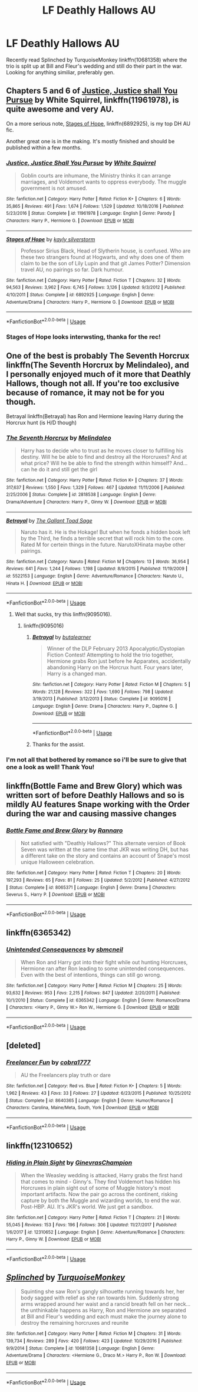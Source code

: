 #+TITLE: LF Deathly Hallows AU

* LF Deathly Hallows AU
:PROPERTIES:
:Score: 3
:DateUnix: 1530381732.0
:DateShort: 2018-Jun-30
:FlairText: Request
:END:
Recently read Splinched by TurquoiseMonkey linkffn(10681358) where the trio is split up at Bill and Fleur's wedding and still do their part in the war. Looking for anything similiar, preferably gen.


** Chapters 5 and 6 of [[https://m.fanfiction.net/s/11961978/1/][Justice, Justice shall You Pursue]] by White Squirrel, linkffn(11961978), is quite awesome and very AU.

On a more serious note, [[https://m.fanfiction.net/s/6892925/1/][Stages of Hope]], linkffn(6892925), is my top DH AU fic.

Another great one is in the making. It's mostly finished and should be published within a few months.
:PROPERTIES:
:Author: InquisitorCOC
:Score: 1
:DateUnix: 1530392564.0
:DateShort: 2018-Jul-01
:END:

*** [[https://www.fanfiction.net/s/11961978/1/][*/Justice, Justice Shall You Pursue/*]] by [[https://www.fanfiction.net/u/5339762/White-Squirrel][/White Squirrel/]]

#+begin_quote
  Goblin courts are inhumane, the Ministry thinks it can arrange marriages, and Voldemort wants to oppress everybody. The muggle government is not amused.
#+end_quote

^{/Site/:} ^{fanfiction.net} ^{*|*} ^{/Category/:} ^{Harry} ^{Potter} ^{*|*} ^{/Rated/:} ^{Fiction} ^{K+} ^{*|*} ^{/Chapters/:} ^{6} ^{*|*} ^{/Words/:} ^{35,865} ^{*|*} ^{/Reviews/:} ^{491} ^{*|*} ^{/Favs/:} ^{1,674} ^{*|*} ^{/Follows/:} ^{1,529} ^{*|*} ^{/Updated/:} ^{10/18/2016} ^{*|*} ^{/Published/:} ^{5/23/2016} ^{*|*} ^{/Status/:} ^{Complete} ^{*|*} ^{/id/:} ^{11961978} ^{*|*} ^{/Language/:} ^{English} ^{*|*} ^{/Genre/:} ^{Parody} ^{*|*} ^{/Characters/:} ^{Harry} ^{P.,} ^{Hermione} ^{G.} ^{*|*} ^{/Download/:} ^{[[http://www.ff2ebook.com/old/ffn-bot/index.php?id=11961978&source=ff&filetype=epub][EPUB]]} ^{or} ^{[[http://www.ff2ebook.com/old/ffn-bot/index.php?id=11961978&source=ff&filetype=mobi][MOBI]]}

--------------

[[https://www.fanfiction.net/s/6892925/1/][*/Stages of Hope/*]] by [[https://www.fanfiction.net/u/291348/kayly-silverstorm][/kayly silverstorm/]]

#+begin_quote
  Professor Sirius Black, Head of Slytherin house, is confused. Who are these two strangers found at Hogwarts, and why does one of them claim to be the son of Lily Lupin and that git James Potter? Dimension travel AU, no pairings so far. Dark humour.
#+end_quote

^{/Site/:} ^{fanfiction.net} ^{*|*} ^{/Category/:} ^{Harry} ^{Potter} ^{*|*} ^{/Rated/:} ^{Fiction} ^{T} ^{*|*} ^{/Chapters/:} ^{32} ^{*|*} ^{/Words/:} ^{94,563} ^{*|*} ^{/Reviews/:} ^{3,962} ^{*|*} ^{/Favs/:} ^{6,745} ^{*|*} ^{/Follows/:} ^{3,126} ^{*|*} ^{/Updated/:} ^{9/3/2012} ^{*|*} ^{/Published/:} ^{4/10/2011} ^{*|*} ^{/Status/:} ^{Complete} ^{*|*} ^{/id/:} ^{6892925} ^{*|*} ^{/Language/:} ^{English} ^{*|*} ^{/Genre/:} ^{Adventure/Drama} ^{*|*} ^{/Characters/:} ^{Harry} ^{P.,} ^{Hermione} ^{G.} ^{*|*} ^{/Download/:} ^{[[http://www.ff2ebook.com/old/ffn-bot/index.php?id=6892925&source=ff&filetype=epub][EPUB]]} ^{or} ^{[[http://www.ff2ebook.com/old/ffn-bot/index.php?id=6892925&source=ff&filetype=mobi][MOBI]]}

--------------

*FanfictionBot*^{2.0.0-beta} | [[https://github.com/tusing/reddit-ffn-bot/wiki/Usage][Usage]]
:PROPERTIES:
:Author: FanfictionBot
:Score: 1
:DateUnix: 1530392571.0
:DateShort: 2018-Jul-01
:END:


*** Stages of Hope looks interwsting, thanka for the rec!
:PROPERTIES:
:Score: 1
:DateUnix: 1530418294.0
:DateShort: 2018-Jul-01
:END:


** One of the best is probably The Seventh Horcrux linkffn(The Seventh Horcrux by Melindaleo), and I personally enjoyed much of it more that Deathly Hallows, though not all. If you're too exclusive because of romance, it may not be for you though.

Betrayal linkffn(Betrayal) has Ron and Hermione leaving Harry during the Horcrux hunt (is H/D though)
:PROPERTIES:
:Author: XeshTrill
:Score: 1
:DateUnix: 1530395672.0
:DateShort: 2018-Jul-01
:END:

*** [[https://www.fanfiction.net/s/2818538/1/][*/The Seventh Horcrux/*]] by [[https://www.fanfiction.net/u/457505/Melindaleo][/Melindaleo/]]

#+begin_quote
  Harry has to decide who to trust as he moves closer to fulfilling his destiny. Will he be able to find and destroy all the Horcruxes? And at what price? Will he be able to find the strength within himself? And...can he do it and still get the girl
#+end_quote

^{/Site/:} ^{fanfiction.net} ^{*|*} ^{/Category/:} ^{Harry} ^{Potter} ^{*|*} ^{/Rated/:} ^{Fiction} ^{K+} ^{*|*} ^{/Chapters/:} ^{37} ^{*|*} ^{/Words/:} ^{317,637} ^{*|*} ^{/Reviews/:} ^{1,550} ^{*|*} ^{/Favs/:} ^{1,329} ^{*|*} ^{/Follows/:} ^{467} ^{*|*} ^{/Updated/:} ^{11/11/2006} ^{*|*} ^{/Published/:} ^{2/25/2006} ^{*|*} ^{/Status/:} ^{Complete} ^{*|*} ^{/id/:} ^{2818538} ^{*|*} ^{/Language/:} ^{English} ^{*|*} ^{/Genre/:} ^{Drama/Adventure} ^{*|*} ^{/Characters/:} ^{Harry} ^{P.,} ^{Ginny} ^{W.} ^{*|*} ^{/Download/:} ^{[[http://www.ff2ebook.com/old/ffn-bot/index.php?id=2818538&source=ff&filetype=epub][EPUB]]} ^{or} ^{[[http://www.ff2ebook.com/old/ffn-bot/index.php?id=2818538&source=ff&filetype=mobi][MOBI]]}

--------------

[[https://www.fanfiction.net/s/5522153/1/][*/Betrayal/*]] by [[https://www.fanfiction.net/u/1513397/The-Gallant-Toad-Sage][/The Gallant Toad Sage/]]

#+begin_quote
  Naruto has it. He is the Hokage! But when he fonds a hidden book left by the Third, he finds a terrible secret that will rock him to the core. Rated M for certein things in the future. NarutoXHinata maybe other pairings.
#+end_quote

^{/Site/:} ^{fanfiction.net} ^{*|*} ^{/Category/:} ^{Naruto} ^{*|*} ^{/Rated/:} ^{Fiction} ^{M} ^{*|*} ^{/Chapters/:} ^{13} ^{*|*} ^{/Words/:} ^{36,954} ^{*|*} ^{/Reviews/:} ^{641} ^{*|*} ^{/Favs/:} ^{1,244} ^{*|*} ^{/Follows/:} ^{1,198} ^{*|*} ^{/Updated/:} ^{8/9/2015} ^{*|*} ^{/Published/:} ^{11/19/2009} ^{*|*} ^{/id/:} ^{5522153} ^{*|*} ^{/Language/:} ^{English} ^{*|*} ^{/Genre/:} ^{Adventure/Romance} ^{*|*} ^{/Characters/:} ^{Naruto} ^{U.,} ^{Hinata} ^{H.} ^{*|*} ^{/Download/:} ^{[[http://www.ff2ebook.com/old/ffn-bot/index.php?id=5522153&source=ff&filetype=epub][EPUB]]} ^{or} ^{[[http://www.ff2ebook.com/old/ffn-bot/index.php?id=5522153&source=ff&filetype=mobi][MOBI]]}

--------------

*FanfictionBot*^{2.0.0-beta} | [[https://github.com/tusing/reddit-ffn-bot/wiki/Usage][Usage]]
:PROPERTIES:
:Author: FanfictionBot
:Score: 2
:DateUnix: 1530395692.0
:DateShort: 2018-Jul-01
:END:

**** Well that sucks, try this linffn(9095016).
:PROPERTIES:
:Author: XeshTrill
:Score: 1
:DateUnix: 1530395882.0
:DateShort: 2018-Jul-01
:END:

***** linkffn(9095016)
:PROPERTIES:
:Author: zombieqatz
:Score: 1
:DateUnix: 1530410777.0
:DateShort: 2018-Jul-01
:END:

****** [[https://www.fanfiction.net/s/9095016/1/][*/Betrayal/*]] by [[https://www.fanfiction.net/u/4024547/butalearner][/butalearner/]]

#+begin_quote
  Winner of the DLP February 2013 Apocalyptic/Dystopian Fiction Contest! Attempting to hold the trio together, Hermione grabs Ron just before he Apparates, accidentally abandoning Harry on the Horcrux hunt. Four years later, Harry is a changed man.
#+end_quote

^{/Site/:} ^{fanfiction.net} ^{*|*} ^{/Category/:} ^{Harry} ^{Potter} ^{*|*} ^{/Rated/:} ^{Fiction} ^{M} ^{*|*} ^{/Chapters/:} ^{5} ^{*|*} ^{/Words/:} ^{21,128} ^{*|*} ^{/Reviews/:} ^{322} ^{*|*} ^{/Favs/:} ^{1,690} ^{*|*} ^{/Follows/:} ^{798} ^{*|*} ^{/Updated/:} ^{3/19/2013} ^{*|*} ^{/Published/:} ^{3/12/2013} ^{*|*} ^{/Status/:} ^{Complete} ^{*|*} ^{/id/:} ^{9095016} ^{*|*} ^{/Language/:} ^{English} ^{*|*} ^{/Genre/:} ^{Drama} ^{*|*} ^{/Characters/:} ^{Harry} ^{P.,} ^{Daphne} ^{G.} ^{*|*} ^{/Download/:} ^{[[http://www.ff2ebook.com/old/ffn-bot/index.php?id=9095016&source=ff&filetype=epub][EPUB]]} ^{or} ^{[[http://www.ff2ebook.com/old/ffn-bot/index.php?id=9095016&source=ff&filetype=mobi][MOBI]]}

--------------

*FanfictionBot*^{2.0.0-beta} | [[https://github.com/tusing/reddit-ffn-bot/wiki/Usage][Usage]]
:PROPERTIES:
:Author: FanfictionBot
:Score: 1
:DateUnix: 1530410792.0
:DateShort: 2018-Jul-01
:END:


****** Thanks for the assist.
:PROPERTIES:
:Author: XeshTrill
:Score: 1
:DateUnix: 1530414706.0
:DateShort: 2018-Jul-01
:END:


*** I'm not all that bothered by romance so i'll be sure to give that one a look as well! Thank You!
:PROPERTIES:
:Score: 1
:DateUnix: 1530418341.0
:DateShort: 2018-Jul-01
:END:


** linkffn(Bottle Fame and Brew Glory) which was written sort of before Deathly Hallows and so is mildly AU features Snape working with the Order during the war and causing massive changes
:PROPERTIES:
:Author: TimeTurner394
:Score: 1
:DateUnix: 1530405694.0
:DateShort: 2018-Jul-01
:END:

*** [[https://www.fanfiction.net/s/8065371/1/][*/Bottle Fame and Brew Glory/*]] by [[https://www.fanfiction.net/u/3824385/Rannaro][/Rannaro/]]

#+begin_quote
  Not satisfied with "Deathly Hallows?" This alternate version of Book Seven was written at the same time that JKR was writing DH, but has a different take on the story and contains an account of Snape's most unique Halloween celebration.
#+end_quote

^{/Site/:} ^{fanfiction.net} ^{*|*} ^{/Category/:} ^{Harry} ^{Potter} ^{*|*} ^{/Rated/:} ^{Fiction} ^{T} ^{*|*} ^{/Chapters/:} ^{20} ^{*|*} ^{/Words/:} ^{197,293} ^{*|*} ^{/Reviews/:} ^{65} ^{*|*} ^{/Favs/:} ^{81} ^{*|*} ^{/Follows/:} ^{25} ^{*|*} ^{/Updated/:} ^{5/2/2012} ^{*|*} ^{/Published/:} ^{4/27/2012} ^{*|*} ^{/Status/:} ^{Complete} ^{*|*} ^{/id/:} ^{8065371} ^{*|*} ^{/Language/:} ^{English} ^{*|*} ^{/Genre/:} ^{Drama} ^{*|*} ^{/Characters/:} ^{Severus} ^{S.,} ^{Harry} ^{P.} ^{*|*} ^{/Download/:} ^{[[http://www.ff2ebook.com/old/ffn-bot/index.php?id=8065371&source=ff&filetype=epub][EPUB]]} ^{or} ^{[[http://www.ff2ebook.com/old/ffn-bot/index.php?id=8065371&source=ff&filetype=mobi][MOBI]]}

--------------

*FanfictionBot*^{2.0.0-beta} | [[https://github.com/tusing/reddit-ffn-bot/wiki/Usage][Usage]]
:PROPERTIES:
:Author: FanfictionBot
:Score: 1
:DateUnix: 1530405711.0
:DateShort: 2018-Jul-01
:END:


** linkffn(6365342)
:PROPERTIES:
:Author: Gellert99
:Score: 1
:DateUnix: 1530538258.0
:DateShort: 2018-Jul-02
:END:

*** [[https://www.fanfiction.net/s/6365342/1/][*/Unintended Consequences/*]] by [[https://www.fanfiction.net/u/1816754/sbmcneil][/sbmcneil/]]

#+begin_quote
  When Ron and Harry got into their fight while out hunting Horcruxes, Hermione ran after Ron leading to some unintended consequences. Even with the best of intentions, things can still go wrong.
#+end_quote

^{/Site/:} ^{fanfiction.net} ^{*|*} ^{/Category/:} ^{Harry} ^{Potter} ^{*|*} ^{/Rated/:} ^{Fiction} ^{M} ^{*|*} ^{/Chapters/:} ^{25} ^{*|*} ^{/Words/:} ^{93,632} ^{*|*} ^{/Reviews/:} ^{953} ^{*|*} ^{/Favs/:} ^{2,215} ^{*|*} ^{/Follows/:} ^{847} ^{*|*} ^{/Updated/:} ^{2/20/2011} ^{*|*} ^{/Published/:} ^{10/1/2010} ^{*|*} ^{/Status/:} ^{Complete} ^{*|*} ^{/id/:} ^{6365342} ^{*|*} ^{/Language/:} ^{English} ^{*|*} ^{/Genre/:} ^{Romance/Drama} ^{*|*} ^{/Characters/:} ^{<Harry} ^{P.,} ^{Ginny} ^{W.>} ^{Ron} ^{W.,} ^{Hermione} ^{G.} ^{*|*} ^{/Download/:} ^{[[http://www.ff2ebook.com/old/ffn-bot/index.php?id=6365342&source=ff&filetype=epub][EPUB]]} ^{or} ^{[[http://www.ff2ebook.com/old/ffn-bot/index.php?id=6365342&source=ff&filetype=mobi][MOBI]]}

--------------

*FanfictionBot*^{2.0.0-beta} | [[https://github.com/tusing/reddit-ffn-bot/wiki/Usage][Usage]]
:PROPERTIES:
:Author: FanfictionBot
:Score: 1
:DateUnix: 1530538265.0
:DateShort: 2018-Jul-02
:END:


** [deleted]
:PROPERTIES:
:Score: 1
:DateUnix: 1530539375.0
:DateShort: 2018-Jul-02
:END:

*** [[https://www.fanfiction.net/s/8640365/1/][*/Freelancer Fun/*]] by [[https://www.fanfiction.net/u/2633538/cobra1777][/cobra1777/]]

#+begin_quote
  AU the Freelancers play truth or dare
#+end_quote

^{/Site/:} ^{fanfiction.net} ^{*|*} ^{/Category/:} ^{Red} ^{vs.} ^{Blue} ^{*|*} ^{/Rated/:} ^{Fiction} ^{K+} ^{*|*} ^{/Chapters/:} ^{5} ^{*|*} ^{/Words/:} ^{1,962} ^{*|*} ^{/Reviews/:} ^{43} ^{*|*} ^{/Favs/:} ^{33} ^{*|*} ^{/Follows/:} ^{27} ^{*|*} ^{/Updated/:} ^{6/23/2015} ^{*|*} ^{/Published/:} ^{10/25/2012} ^{*|*} ^{/Status/:} ^{Complete} ^{*|*} ^{/id/:} ^{8640365} ^{*|*} ^{/Language/:} ^{English} ^{*|*} ^{/Genre/:} ^{Humor/Romance} ^{*|*} ^{/Characters/:} ^{Carolina,} ^{Maine/Meta,} ^{South,} ^{York} ^{*|*} ^{/Download/:} ^{[[http://www.ff2ebook.com/old/ffn-bot/index.php?id=8640365&source=ff&filetype=epub][EPUB]]} ^{or} ^{[[http://www.ff2ebook.com/old/ffn-bot/index.php?id=8640365&source=ff&filetype=mobi][MOBI]]}

--------------

*FanfictionBot*^{2.0.0-beta} | [[https://github.com/tusing/reddit-ffn-bot/wiki/Usage][Usage]]
:PROPERTIES:
:Author: FanfictionBot
:Score: 1
:DateUnix: 1530539407.0
:DateShort: 2018-Jul-02
:END:


** linkffn(12310652)
:PROPERTIES:
:Author: Gellert99
:Score: 1
:DateUnix: 1530540481.0
:DateShort: 2018-Jul-02
:END:

*** [[https://www.fanfiction.net/s/12310652/1/][*/Hiding in Plain Sight/*]] by [[https://www.fanfiction.net/u/8640365/GinevrasChampion][/GinevrasChampion/]]

#+begin_quote
  When the Weasley wedding is attacked, Harry grabs the first hand that comes to mind - Ginny's. They find Voldemort has hidden his Horcruxes in plain sight out of some of Muggle history's most important artifacts. Now the pair go across the continent, risking capture by both the Muggle and wizarding worlds, to end the war. Post-HBP. AU. It's JKR's world. We just get a sandbox.
#+end_quote

^{/Site/:} ^{fanfiction.net} ^{*|*} ^{/Category/:} ^{Harry} ^{Potter} ^{*|*} ^{/Rated/:} ^{Fiction} ^{T} ^{*|*} ^{/Chapters/:} ^{21} ^{*|*} ^{/Words/:} ^{55,045} ^{*|*} ^{/Reviews/:} ^{153} ^{*|*} ^{/Favs/:} ^{196} ^{*|*} ^{/Follows/:} ^{306} ^{*|*} ^{/Updated/:} ^{11/27/2017} ^{*|*} ^{/Published/:} ^{1/6/2017} ^{*|*} ^{/id/:} ^{12310652} ^{*|*} ^{/Language/:} ^{English} ^{*|*} ^{/Genre/:} ^{Adventure/Romance} ^{*|*} ^{/Characters/:} ^{Harry} ^{P.,} ^{Ginny} ^{W.} ^{*|*} ^{/Download/:} ^{[[http://www.ff2ebook.com/old/ffn-bot/index.php?id=12310652&source=ff&filetype=epub][EPUB]]} ^{or} ^{[[http://www.ff2ebook.com/old/ffn-bot/index.php?id=12310652&source=ff&filetype=mobi][MOBI]]}

--------------

*FanfictionBot*^{2.0.0-beta} | [[https://github.com/tusing/reddit-ffn-bot/wiki/Usage][Usage]]
:PROPERTIES:
:Author: FanfictionBot
:Score: 1
:DateUnix: 1530540500.0
:DateShort: 2018-Jul-02
:END:


** [[https://www.fanfiction.net/s/10681358/1/][*/Splinched/*]] by [[https://www.fanfiction.net/u/1552964/TurquoiseMonkey][/TurquoiseMonkey/]]

#+begin_quote
  Squinting she saw Ron's gangly silhouette running towards her, her body sagged with relief as she ran towards him. Suddenly strong arms wrapped around her waist and a rancid breath fell on her neck...the unthinkable happens as Harry, Ron and Hermione are separated at Bill and Fleur's wedding and each must make the journey alone to destroy the remaining horcruxes and reunite
#+end_quote

^{/Site/:} ^{fanfiction.net} ^{*|*} ^{/Category/:} ^{Harry} ^{Potter} ^{*|*} ^{/Rated/:} ^{Fiction} ^{M} ^{*|*} ^{/Chapters/:} ^{31} ^{*|*} ^{/Words/:} ^{139,734} ^{*|*} ^{/Reviews/:} ^{289} ^{*|*} ^{/Favs/:} ^{420} ^{*|*} ^{/Follows/:} ^{423} ^{*|*} ^{/Updated/:} ^{10/29/2016} ^{*|*} ^{/Published/:} ^{9/9/2014} ^{*|*} ^{/Status/:} ^{Complete} ^{*|*} ^{/id/:} ^{10681358} ^{*|*} ^{/Language/:} ^{English} ^{*|*} ^{/Genre/:} ^{Adventure/Drama} ^{*|*} ^{/Characters/:} ^{<Hermione} ^{G.,} ^{Draco} ^{M.>} ^{Harry} ^{P.,} ^{Ron} ^{W.} ^{*|*} ^{/Download/:} ^{[[http://www.ff2ebook.com/old/ffn-bot/index.php?id=10681358&source=ff&filetype=epub][EPUB]]} ^{or} ^{[[http://www.ff2ebook.com/old/ffn-bot/index.php?id=10681358&source=ff&filetype=mobi][MOBI]]}

--------------

*FanfictionBot*^{2.0.0-beta} | [[https://github.com/tusing/reddit-ffn-bot/wiki/Usage][Usage]]
:PROPERTIES:
:Author: FanfictionBot
:Score: 1
:DateUnix: 1530381741.0
:DateShort: 2018-Jun-30
:END:
